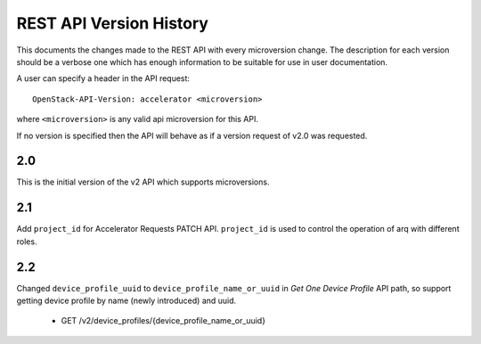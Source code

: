 REST API Version History
========================

This documents the changes made to the REST API with every
microversion change. The description for each version should be a
verbose one which has enough information to be suitable for use in
user documentation.

A user can specify a header in the API request::

  OpenStack-API-Version: accelerator <microversion>

where ``<microversion>`` is any valid api microversion for this API.

If no version is specified then the API will behave as if a version
request of v2.0 was requested.

2.0
---

This is the initial version of the v2 API which supports
microversions.

2.1
---

Add ``project_id`` for Accelerator Requests PATCH API. ``project_id`` is
used to control the operation of arq with different roles.

2.2
---

Changed ``device_profile_uuid`` to ``device_profile_name_or_uuid`` in
`Get One Device Profile` API path, so support getting device profile by
name (newly introduced) and uuid.

 - GET /v2/device_profiles/{device_profile_name_or_uuid}

